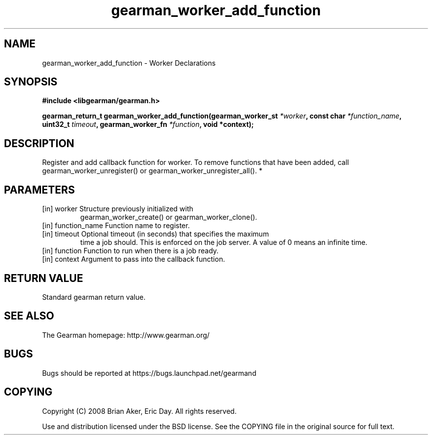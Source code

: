 .TH gearman_worker_add_function 3 2010-03-15 "Gearman" "Gearman"
.SH NAME
gearman_worker_add_function \- Worker Declarations
.SH SYNOPSIS
.B #include <libgearman/gearman.h>
.sp
.BI " gearman_return_t gearman_worker_add_function(gearman_worker_st " *worker ",  const char " *function_name ",  uint32_t " timeout ",  gearman_worker_fn " *function ",  void *context);"
.SH DESCRIPTION
Register and add callback function for worker. To remove functions that have
been added, call gearman_worker_unregister() or
gearman_worker_unregister_all().
*
.SH PARAMETERS
.TP
.BR 
[in] worker Structure previously initialized with
gearman_worker_create() or gearman_worker_clone().
.TP
.BR 
[in] function_name Function name to register.
.TP
.BR 
[in] timeout Optional timeout (in seconds) that specifies the maximum
time a job should. This is enforced on the job server. A value of 0 means
an infinite time.
.TP
.BR 
[in] function Function to run when there is a job ready.
.TP
.BR 
[in] context Argument to pass into the callback function.
.SH "RETURN VALUE"
Standard gearman return value.
.SH "SEE ALSO"
The Gearman homepage: http://www.gearman.org/
.SH BUGS
Bugs should be reported at https://bugs.launchpad.net/gearmand
.SH COPYING
Copyright (C) 2008 Brian Aker, Eric Day. All rights reserved.

Use and distribution licensed under the BSD license. See the COPYING file in the original source for full text.
